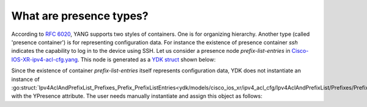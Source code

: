 .. _presence-type:

What are presence types?
==========================

According to `RFC 6020 <https://tools.ietf.org/html/rfc6020#section-7.5.1>`_, YANG supports two styles of containers.
One is for organizing hierarchy. Another type (called 'presence container') is for representing configuration data.
For instance the existence of presence container `ssh` indicates the capability to log in to the device using SSH.
Let us consider a presence node `prefix-list-entries` in
`Cisco-IOS-XR-ipv4-acl-cfg.yang <https://github.com/YangModels/yang/blob/master/vendor/cisco/xr/621/Cisco-IOS-XR-ipv4-acl-cfg.yang#L105>`_.
This node is generated as a `YDK struct <https://github.com/CiscoDevNet/ydk-go/blob/master/ydk/models/cisco_ios_xr/ipv4_acl_cfg/ipv4_acl_cfg.go#L901>`_ shown below:

.. code-block:: c
    :linenos:

    // Ipv4AclAndPrefixList_Prefixes_Prefix
    // Name of a prefix list
    type Ipv4AclAndPrefixList_Prefixes_Prefix struct {
        EntityData types.CommonEntityData
        YFilter yfilter.YFilter

        // This attribute is a key. Prefix list name - max 32 characters. The type is
        // string.
        PrefixListName interface{}

        // Sequence of entries forming a prefix list.
        PrefixListEntries Ipv4AclAndPrefixList_Prefixes_Prefix_PrefixListEntries
    }

    // Ipv4AclAndPrefixList_Prefixes_Prefix_PrefixListEntries
    // Sequence of entries forming a prefix list
    // This type is a presence type.
    type Ipv4AclAndPrefixList_Prefixes_Prefix_PrefixListEntries struct {
        EntityData types.CommonEntityData
        YFilter yfilter.YFilter
        YPresence bool

        // A prefix list entry; either a description (remark) or a prefix to match
        // against. The type is slice of
        // Ipv4AclAndPrefixList_Prefixes_Prefix_PrefixListEntries_PrefixListEntry.
        PrefixListEntry []Ipv4AclAndPrefixList_Prefixes_Prefix_PrefixListEntries_PrefixListEntry
    }

Since the existence of container `prefix-list-entries` itself represents configuration data, YDK does not instantiate an instance of :go:struct:`Ipv4AclAndPrefixList_Prefixes_Prefix_PrefixListEntries<ydk/models/cisco_ios_xr/ipv4_acl_cfg/Ipv4AclAndPrefixList/Prefixes/Prefix/PrefixListEntries>` with the YPresence attribute. The user needs manually instantiate and assign this object as follows:

.. code-block:: c
    :linenos:
    
    pref := Ipv4AclAndPrefixList_Prefixes_Prefix{}
    pref.PrefixListEntries.YPresence = true
